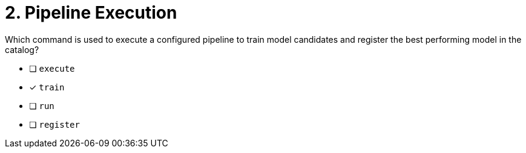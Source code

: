 [.question]
= 2. Pipeline Execution

Which command is used to execute a configured pipeline to train model candidates and register the best performing model in the catalog?

* [ ] `execute`
* [x] `train`
* [ ] `run`
* [ ] `register`

//[TIP,role=hint]
.Hint - not really much of a type here.....did you read?
//====
//This Cypher clause is typically used to return data to the client using a RETURN clause.
//====